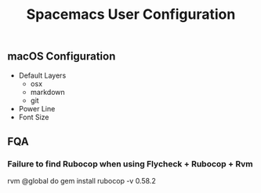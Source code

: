 #+TITLE: Spacemacs User Configuration
** macOS Configuration
   * Default Layers
     - osx
     - markdown
     - git
   * Power Line
   * Font Size

** FQA

*** Failure to find Rubocop when using Flycheck + Rubocop + Rvm 

    rvm @global do gem install rubocop -v 0.58.2

